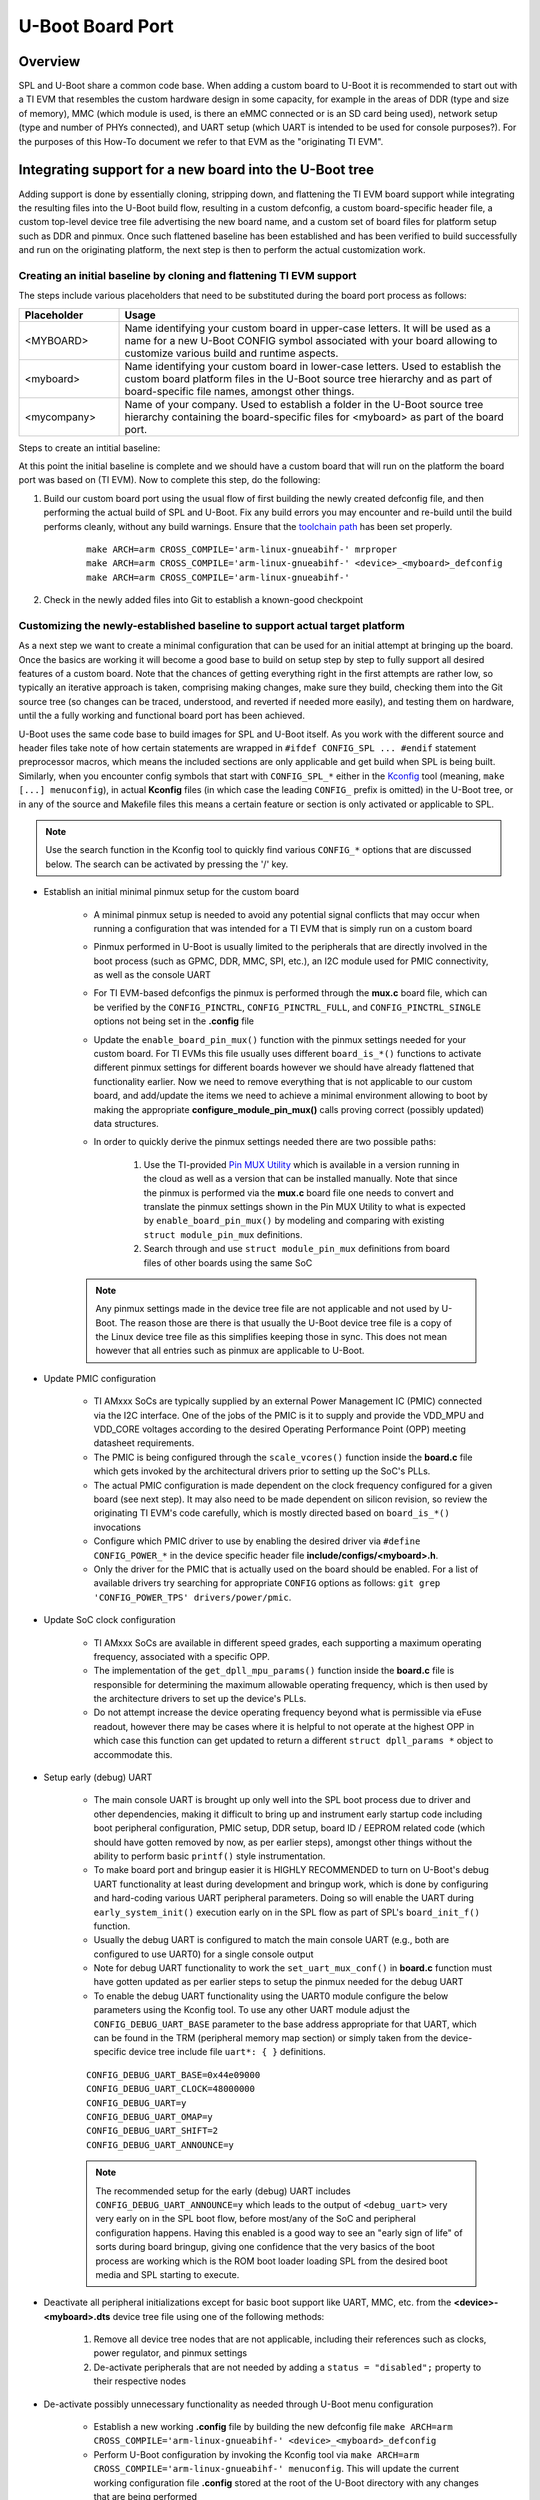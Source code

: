 U-Boot Board Port
=================

Overview
--------
SPL and U-Boot share a common code base. When adding a custom board to U-Boot
it is recommended to start out with a TI EVM that resembles the custom hardware
design in some capacity, for example in the areas of DDR (type and size of
memory), MMC (which module is used, is there an eMMC connected or is an SD card
being used), network setup (type and number of PHYs connected), and UART setup
(which UART is intended to be used for console purposes?). For the purposes of
this How-To document we refer to that EVM as the "originating TI EVM".

.. ifconfig:: CONFIG_part_family in ('AM335X_family')

    For custom AM335x boards, many base their design off the `AM335x
    General-Purpose EVM <http://www.ti.com/tool/TMDXEVM3358>`_, the `AM335x
    Starter Kit <http://www.ti.com/tool/TMDSSK3358>`_, or one of the
    AM335x-based `BeagleBone <https://beagleboard.org/bone>`_ boards for a more
    tailored, cut-down starting point.  For this discussion here we will be
    assuming the AM335x General-Purpose EVM to be our starting point however
    the same concepts also apply doing board ports starting off a different
    base platform. The new board will get integrated cleanly in a way like
    other existing boards are integrated into U-Boot.

.. ifconfig:: CONFIG_part_family in ('AM437X_family')

    For custom AM437x boards, many base their design off the `AM437x
    General-Purpose EVM <http://www.ti.com/tool/TMDSEVM437X>`_ or the `AM437x
    Starter Kit <http://www.ti.com/tool/TMDXSK437X>`_. For this discussion here
    we will be assuming the AM437x General-Purpose EVM to be our starting point
    however the same concepts also apply doing board ports starting off a
    different base platform. The new board will get integrated cleanly it in a
    way like other existing boards are integrated into U-Boot.

Integrating support for a new board into the U-Boot tree
--------------------------------------------------------

Adding support is done by essentially cloning, stripping down, and flattening
the TI EVM board support while integrating the resulting files into the U-Boot
build flow, resulting in a custom defconfig, a custom board-specific header
file, a custom top-level device tree file advertising the new board name, and a
custom set of board files for platform setup such as DDR and pinmux. Once such
flattened baseline has been established and has been verified to build
successfully and run on the originating platform, the next step is then to
perform the actual customization work.

Creating an initial baseline by cloning and flattening TI EVM support
*********************************************************************
The steps include various placeholders that need to be substituted during the
board port process as follows:

.. csv-table::
    :header: "Placeholder", "Usage"
    :widths: 20, 80

    "<MYBOARD>", "Name identifying your custom board in upper-case letters.
    It will be used as a name for a new U-Boot CONFIG symbol associated with
    your board allowing to customize various build and runtime aspects."
    "<myboard>", "Name identifying your custom board in lower-case letters.
    Used to establish the custom board platform files in the U-Boot source
    tree hierarchy and as part of board-specific file names, amongst other
    things."
    "<mycompany>", "Name of your company. Used to establish a folder in the
    U-Boot source tree hierarchy containing the board-specific files for
    <myboard> as part of the board port."

Steps to create an intitial baseline:

.. ifconfig:: CONFIG_part_family in ('AM335X_family')

    #. Establish a custom board specific CONFIG option that can be used to
       identify the custom hardware and direct code and build flow accordingly

        * Clone the entire ``config TARGET_AM335X_EVM`` section located in
          **arch/arm/mach-omap2/am33xx/Kconfig** into a new section called
          ``config TARGET_AM335X_<MYBOARD>``
        * Update the ``config TARGET_AM335X_<MYBOARD>`` option description in
          the newly cloned section from ``bool "Support am335x_evm"`` to ``bool
          "Support am335x_<myboard>"``
        * Similarly, update the ``help`` description of the newly cloned section
          to reflect that it is for a custom board
        * Remove the ``select TI_I2C_BOARD_DETECT`` entry from the new section.
          In most cases we do not need or want this feature for custom boards as
          we will be tailoring the solution around our specific platform so
          let's remove it right away.
        * Add ``source "board/<mycompany>/<myboard>/Kconfig"`` to section
          containing source locations located in **arch/arm/mach-omap2/Kconfig**

    #. Copy and update board files to a new folder

        * Copy all files from **board/ti/am335x/** to a new folder called
          **board/<mycompany>/<myboard>**
        * Remove (or update) the **README** and **MAINTAINERS** files (if they
          exist) as needed
        * Remove **u-boot.lds**. It is only needed for NOR boot which is a rare
          use case. However in case you use NOR boot, update the ``.text``
          section in that file from ``board/ti/am335x/built-in.o (.text*)`` to
          ``board/<mycompany>/am335x-myboard/built-in.o (.text*)``.
        * Remove ``#include "../common/board_detect.h"`` from **board.c**
        * Remove code enclosed between ``#ifdef TI_I2C_BOARD_DETECT`` and
          ``#endif`` from **board.c**
        * Rework and remove all board-detection related code in **board.c**,
          **board.h**, and **mux.c**, only keeping and flattening the pieces
          needed to support the actual platform the custom board is based on.
          The original **board.c**, **board.h**, and **mux.c** files are written
          such that they support a multitude of different boards as well as
          different revisions of a given board, all with their own board-
          specific set of features including but not limited to DDR
          configuration, pinmux, device operating points/speeds, and other
          peripheral initialization code. Do the rework by following the code
          path that is executed as a result of various ``board_is_*()``
          function calls. For example, to flatten the platform code and tailor
          it to the currently shipping revision of AM335x GP EVM hardware,
          assume ``board_is_evm_15_or_later()`` to evaluate as ``true``, and
          all other ``board_is_*()`` functions as ``false``, and simplify the
          platform code accordingly.
        * Edit **board/<mycompany>/<myboard>/Kconfig** as follows

                * Update ``if TARGET_AM335X_EVM`` to ``if
                  TARGET_AM335X_<MYBOARD>``
                * Update ``default "am335x"`` to ``default "<myboard>"`` under
                  ``config SYS_BOARD``
                * Update ``default "ti"`` to ``default "<mycompany>"`` under
                  ``config SYS_VENDOR``
                * Update ``default "am335x_evm"`` to ``default
                  "am335x_<myboard>"`` under ``config SYS_CONFIG_NAME``

    #. Copy and update board-specific header file

        * Copy **include/configs/am335x_evm.h** to a new file
          **include/configs/am335x_<myboard>.h**
        * Remove the ``#define CONFIG_SYS_LDSCRIPT`` definition, unless you are
          actually using NOR boot.
        * Remove the ``#define CONFIG_ENV_EEPROM_IS_ON_I2C``,
          ``#define CONFIG_SYS_I2C_EEPROM_ADDR``,
          ``#define CONFIG_SYS_I2C_EEPROM_ADDR_LEN`` definitions as we usually
          do not want to use an external EEPROM for configuration storage, but
          instead want to use the boot media.
        * Update the ``findfdt`` U-Boot environmental variable definition made
          via ``CONFIG_EXTRA_ENV_SETTINGS`` to hard-code board-specific DTB file
          used to boot the Linux Kernel
          ``"findfdt=setenv fdtfile am335x-<myboard>.dtb\0"``
        * Remember that when trying to boot your system with this configuration,
          you must provide a Kernel DTB file named **am335x-<myboard>.dtb** in
          this case. Not providing this file may lead to a silent failure during
          ENV-based U-Boot loading and the Kernel not coming up

    #. Copy and update top-level device tree file and integrate into build process

        * Copy **arch/arm/dts/am335x-evm.dts** to 
          **arch/arm/dts/am335x-<myboard>.dts**
        * Edit **arch/arm/dts/am335x-<myboard>.dts** and update ``model`` node
          with a custom, board-specific string
        * Edit **arch/arm/dts/am335x-<myboard>.dts** to include contents from
          the implicitly included **am335x-evm-u-boot.dtsi** file.

        .. note::
            Many TI boards also come with a U-Boot specific device tree include
            file with the same base name as the main device tree file but ending
            in **-u-boot.dtsi** which gets implicitly included by U-Boot's
            device tree build process. For example in case of
            **arch/arm/dts/am335x-evm.dts** the file that is included implicitly
            is called **arch/arm/dts/am335x-evm-u-boot.dtsi**. It is recommended
            to simply take the contents from such an include file and add it to
            the main device tree file of a board, providing a bit more
            simplified and easier to manage view of the active configuration.

        * Edit **arch/arm/dts/Makefile** to add ``am335x-<myboard>.dtb`` to the
          ``dtb-$(CONFIG_AM33XX)`` build target

    #. Copy and update U-Boot defconfig file

        * Copy **configs/am335x_evm_defconfig** to
          **configs/am335x_<myboard>_defconfig**
        * Edit **configs/am335x_<myboard>_defconfig** as follows
            * Add ``CONFIG_TARGET_AM335X_<MYBOARD>=y`` right below
              ``CONFIG_AM33XX=y``
            * Update ``CONFIG_DEFAULT_DEVICE_TREE="am335x-<myboard>"``
            * Remove entry for ``CONFIG_OF_LIST``

.. ifconfig:: CONFIG_part_family in ('AM437X_family')

    #. Establish a custom-board specific CONFIG option that can be used to
       identify the custom hardware and direct code and build flow accordingly

        * Clone the entire ``config TARGET_AM43XX_EVM`` section located in
          **arch/arm/mach-omap2/am33xx/Kconfig** into a new section called
          ``config TARGET_AM43XX_<MYBOARD>``
        * Update the ``config TARGET_AM43XX_<MYBOARD>`` option description in
          the newly cloned section from ``bool "Support am43xx_evm"`` to
          ``bool "Support am43xx_<myboard>"``
        * Similarly, update the ``help`` description of the newly cloned
          section to reflect that it is for a custom board
        * Remove the ``select TI_I2C_BOARD_DETECT`` entry from the new section.
          In most cases we do not need or want this feature for custom boards
          as we will be tailoring the solution around our specific platform so
          let's remove it right away.
        * Add ``source "board/<mycompany>/<myboard>/Kconfig"`` to section
          containing source locations located in **arch/arm/mach-omap2/Kconfig**


    #. Copy and update board files to a new folder

        * Copy all files from **board/ti/am43xx/** to a new folder called
          **board/<mycompany>/<myboard>**
        * Remove (or update) the **README** and **MAINTAINERS** files (if they
          exist) as needed
        * Remove ``#include "../common/board_detect.h"`` from **board.c**
        * Remove code enclosed between ``#ifdef TI_I2C_BOARD_DETECT`` and
          ``#endif`` from **board.c**
        * Rework and remove all board-detection related code in **board.c**,
          **board.h**, and **mux.c**, only keeping and flattening the pieces
          needed to support the actual platform the custom board is based on.
          The original **board.c**, **board.h**, and **mux.c** files are written
          such that they support a multitude of different boards as well as
          different revisions of a given board, all with their own board-
          specific set of features including but not limited to DDR
          configuration, pinmux, device operating points/speeds, and other
          peripheral initialization code. Do the rework by following the code
          path that is executed as a result of various ``board_is_*()``
          function calls. For example, to flatten the platform code and tailor
          it to the currently shipping revision of AM437x GP EVM hardware,
          assume ``board_is_evm()`` to evaluate as ``true``, and all other
          ``board_is_*()`` functions as ``false``, and simplify the platform
          code accordingly.
        * Edit **board/<mycompany>/<myboard>/Kconfig** as follows

                * Update ``if TARGET_AM43XX_EVM`` to ``if
                  TARGET_AM43XX_<MYBOARD>``
                * Update ``default "am43xx"`` to ``default "<myboard>"`` under
                  ``config SYS_BOARD``
                * Update ``default "ti"`` to ``default "<mycompany>"`` under
                  ``config SYS_VENDOR``
                * Update ``default "am43xx_evm"`` to ``default
                  "am43xx_<myboard>"`` under ``config SYS_CONFIG_NAME``


    #. Copy and update board-specific header file

        * Copy **include/configs/am43xx_evm.h** to a new file
          **include/configs/am43xx_<myboard>.h**
        * Remove the ``#define CONFIG_ENV_EEPROM_IS_ON_I2C``,
          ``#define CONFIG_SYS_I2C_EEPROM_ADDR``,
          ``#define CONFIG_SYS_I2C_EEPROM_ADDR_LEN`` definitions as we usually
          do not want to use an external EEPROM for configuration storage, but
          instead want to use the boot media.
        * Update the ``findfdt`` U-Boot environmental variable definition made
          via ``CONFIG_EXTRA_ENV_SETTINGS`` to hard-code board-specific DTB file
          used to boot the Linux Kernel
          ``"findfdt=setenv fdtfile am437x-<myboard>.dtb\0"``
        * Remember that when trying to boot your system with this configuration,
          you must provide a Kernel DTB file named **am437x-<myboard>.dtb** in
          this case. Not providing this file may lead to a silent failure during
          ENV-based U-Boot loading and the Kernel not coming up

    #. Copy and update top-level device tree file and integrate into build process

        * Copy **arch/arm/dts/am437x-gp-evm.dts** to
          **arch/arm/dts/am437x-<myboard>.dts**
        * Edit **arch/arm/dts/am437x-<myboard>.dts** and update ``model`` node
          with a custom, board-specific string
        * Edit **arch/arm/dts/am437x-<myboard>.dts** to include contents from
          the implicitly included **am437x-gp-evm-u-boot.dtsi** file.

        .. note::
            Many TI boards also come with a U-Boot specific device tree include
            file with the same base name as the main device tree file but ending
            in **-u-boot.dtsi** which gets implicitly included by U-Boot's
            device tree build process. For example in case of
            **arch/arm/dts/am437x-gp-evm.dts** the file that is included
            implicitly is called **arch/arm/dts/am437x-gp-evm-u-boot.dtsi**. It
            is recommended to simply take the contents from such an include file
            and add it to the main device tree file of a board, providing a bit
            more simplified and easier to manage view of the active
            configuration.

        * Edit **arch/arm/dts/Makefile** to add ``am437x-<myboard>.dtb`` to the
          ``dtb-$(CONFIG_AM43XX)`` build target

    #. Copy and update U-Boot defconfig file

        * Copy **configs/am43xx_evm_defconfig** to
          **configs/am43xx_<myboard>_defconfig**
        * Edit **configs/am43xx_<myboard>_defconfig** as follows
            * Add ``CONFIG_TARGET_AM43XX_<MYBOARD>=y`` right below
              ``CONFIG_AM43XX=y``
            * Update ``CONFIG_DEFAULT_DEVICE_TREE="am437x-<myboard>"``
            * Remove entry for ``CONFIG_OF_LIST``

At this point the initial baseline is complete and we should have a custom
board that will run on the platform the board port was based on (TI EVM). Now
to complete this step, do the following:

#. Build our custom board port using the usual flow of first building the newly
   created defconfig file, and then performing the actual build of SPL and
   U-Boot. Fix any build errors you may encounter and re-build until the build
   performs cleanly, without any build warnings. Ensure that the `toolchain path
   <../../Overview/GCC_ToolChain.html>`__ has been set properly. 

    ::

        make ARCH=arm CROSS_COMPILE='arm-linux-gnueabihf-' mrproper
        make ARCH=arm CROSS_COMPILE='arm-linux-gnueabihf-' <device>_<myboard>_defconfig
        make ARCH=arm CROSS_COMPILE='arm-linux-gnueabihf-'

#. Check in the newly added files into Git to establish a known-good checkpoint

Customizing the newly-established baseline to support actual target platform
****************************************************************************
As a next step we want to create a minimal configuration that can be used for
an initial attempt at bringing up the board. Once the basics are working it
will become a good base to build on setup step by step to fully support all
desired features of a custom board. Note that the chances of getting everything
right in the first attempts are rather low, so typically an iterative approach
is taken, comprising making changes, make sure they build, checking them into
the Git source tree (so changes can be traced, understood, and reverted if
needed more easily), and testing them on hardware, until the a fully working
and functional board port has been achieved.

U-Boot uses the same code base to build images for SPL and U-Boot itself. As
you work with the different source and header files take note of how certain
statements are wrapped in ``#ifdef CONFIG_SPL ... #endif`` statement
preprocessor macros, which means the included sections are only applicable and
get build when SPL is being built. Similarly, when you encounter config symbols
that start with ``CONFIG_SPL_*`` either in the `Kconfig
<https://gitlab.denx.de/u-boot/u-boot/-/blob/master/doc/README.kconfig>`_ tool
(meaning, ``make [...] menuconfig``), in actual **Kconfig** files (in which
case the leading ``CONFIG_`` prefix is omitted) in the U-Boot tree, or in any
of the source and Makefile files this means a certain feature or section is
only activated or applicable to SPL.

.. note::
    Use the search function in the Kconfig tool to quickly find various
    ``CONFIG_*`` options that are discussed below. The search can be activated
    by pressing the '/' key.

.. ifconfig:: CONFIG_part_family in ('AM335X_family')

    * Port DDR configuration if your DDR setup (devices, clock speeds, etc.)
      differs from the originating platform (EVM)

        * DDR timing and configuration data is setup in the **board.c** file
        * Follow the steps outlined in the `AM335x EMIF Tools Application
          Report <http://www.ti.com/lit/pdf/sprack4>`_ and its associated
          `Configuration Tool <http://www.ti.com/lit/zip/sprack4>`__ in detail.
          This application report also includes information useful for DDR
          bringup.
        * If any additional customization steps are needed such as the
          addition of extra definitions try to limit any changes you do to the
          files in your custom board-specific folder at
          **board/<mycompany>/<myboard>**
        * When the DDR timings and parameters are setup correctly, U-Boot will
          automatically detect, verify, and configure the size of DDR during
          runtime in the architectural files by using ``get_ram_size()``.

.. ifconfig:: CONFIG_part_family in ('AM437X_family')

    * Port DDR configuration if your DDR setup (devices, clock speeds, etc.)
      differs from the originating platform (EVM)

        * DDR timing and configuration data is setup in the **board.c** file
        * Follow the steps outlined in the `AM43xx EMIF Tools Application
          Report <http://www.ti.com/lit/pdf/sprac70>`__ and its associated
          `Configuration Tool <http://www.ti.com/lit/zip/sprac70>`__ in detail.
          This application report also includes information useful for DDR
          bringup.
        * If any additional customization steps are needed such as the
          addition of extra definitions try to limit any changes you do to the
          files in your custom board-specific folder at
          **board/<mycompany>/<myboard>**
        * When the DDR timings and parameters are setup correctly, U-Boot will
          automatically detect, verify, and configure the size of DDR during
          runtime in the architectural files by using ``get_ram_size()``.

* Establish an initial minimal pinmux setup for the custom board

    * A minimal pinmux setup is needed to avoid any potential signal conflicts
      that may occur when running a configuration that was intended for a TI
      EVM that is simply run on a custom board
    * Pinmux performed in U-Boot is usually limited to the peripherals that are
      directly involved in the boot process (such as GPMC, DDR, MMC, SPI,
      etc.), an I2C module used for PMIC connectivity, as well as the console
      UART
    * For TI EVM-based defconfigs the pinmux is performed through the **mux.c**
      board file, which can be verified by the ``CONFIG_PINCTRL``,
      ``CONFIG_PINCTRL_FULL``, and ``CONFIG_PINCTRL_SINGLE`` options not being
      set in the **.config** file
    * Update the ``enable_board_pin_mux()`` function with the pinmux settings
      needed for your custom board. For TI EVMs this file usually uses
      different ``board_is_*()`` functions to activate different pinmux
      settings for different boards however we should have already flattened
      that functionality earlier. Now we need to remove everything that is not
      applicable to our custom board, and add/update the items we need to
      achieve a minimal environment allowing to boot by making the appropriate
      **configure_module_pin_mux()** calls proving correct (possibly updated)
      data structures.
    * In order to quickly derive the pinmux settings needed there are two
      possible paths:

        #. Use the TI-provided
           `Pin MUX Utility <http://www.ti.com/tool/PINMUXTOOL>`_ which is
           available in a version running in the cloud as well as a version that
           can be installed manually. Note that since the pinmux is performed
           via the **mux.c** board file one needs to convert and translate the
           pinmux settings shown in the Pin MUX Utility to what is expected by
           ``enable_board_pin_mux()`` by modeling and comparing with existing
           ``struct module_pin_mux`` definitions.
        #. Search through and use ``struct module_pin_mux`` definitions from
           board files of other boards using the same SoC

    .. note::
        Any pinmux settings made in the device tree file are not applicable and
        not used by U-Boot. The reason those are there is that usually the
        U-Boot device tree file is a copy of the Linux device tree file as this
        simplifies keeping those in sync. This does not mean however that all
        entries such as pinmux are applicable to U-Boot.

* Update PMIC configuration

    * TI AMxxx SoCs are typically supplied by an external Power Management IC
      (PMIC) connected via the I2C interface. One of the jobs of the PMIC is it
      to supply and provide the VDD_MPU and VDD_CORE voltages according to the
      desired Operating Performance Point (OPP) meeting datasheet requirements.
    * The PMIC is being configured through the ``scale_vcores()`` function
      inside the **board.c** file which gets invoked by the architectural
      drivers prior to setting up the SoC's PLLs.
    * The actual PMIC configuration  is made dependent on the clock frequency
      configured for a given board (see next step). It may also need to be made
      dependent on silicon revision, so review the originating TI EVM's code
      carefully, which is mostly directed based on ``board_is_*()`` invocations
    * Configure which PMIC driver to use by enabling the desired driver via
      ``#define CONFIG_POWER_*`` in the device specific header file
      **include/configs/<myboard>.h**.
    * Only the driver for the PMIC that is actually used on the board should be
      enabled. For a list of available drivers try searching for appropriate
      ``CONFIG`` options as follows: ``git grep 'CONFIG_POWER_TPS'
      drivers/power/pmic``.

* Update SoC clock configuration

    * TI AMxxx SoCs are available in different speed grades, each supporting a
      maximum operating frequency, associated with a specific OPP.
    * The implementation of the ``get_dpll_mpu_params()`` function inside the
      **board.c** file is responsible for determining the maximum allowable
      operating frequency, which is then used by the architecture drivers to
      set up the device's PLLs.
    * Do not attempt increase the device operating frequency beyond what is
      permissible via eFuse readout, however there may be cases where it is
      helpful to not operate at the highest OPP in which case this function can
      get updated to return a different ``struct dpll_params *`` object to
      accommodate this.

.. ifconfig:: CONFIG_part_family in ('AM335X_family')

    * Customize console UART settings

        * Configure desired console index using the Kconfig tool by updating
          ``CONFIG_CONS_INDEX``. This will take care of the UART-related pinmux
          performed inside ``set_uart_mux_conf()`` in **board.c**
        * Note that the function ``default_serial_console()`` is not used in
          case of ``CONFIG_DM_SERIAL`` as it is with the current AM335x EVM so
          it can be removed

        * Update the **arch/arm/dts/am335x-<myboard>.dts** device tree file as follows:
            * Update ``stdout-path`` propery with new phandle to new UART
            * Overlay the respective UART's device tree node with the correct
              pinmux reference and ensure it is set to ``status = "okay";``

        * Update the ``console=`` variable part of the
          ``CONFIG_EXTRA_ENV_SETTINGS`` definition in the board-specific header
          file **include/configs/<myboard>.h** to the desired UART to be used
          for Linux Kernel boot. Set this ENV variable to ``ttyS0,115200n8``
          for UART0, ``ttyS1,115200n8`` for UART1, and so on.

.. ifconfig:: CONFIG_part_family in ('AM437X_family')

    * Customize console UART settings

        * The UART pinmus is done through ``set_uart_mux_conf()`` in
          **board.c**, calling a pinmux configuration function
          ``enable_uart*_pin_mux`` for a specific UART interface inside
          **mux.c**. Update the call as well as the ``enable_uart*_pin_mux``
          function itself to use an updated pinmux structure as needed for the
          new UART interface.

        * Update the **arch/arm/dts/am437x-<myboard>.dts** device tree file as
          follows:

            * Update ``stdout-path`` propery with new phandle to new UART
            * Overlay the respective UART's device tree node with the correct
              pinmux reference and ensure it is set to ``status = "okay";``

        * Update the ``console=`` variable part of the
          ``CONFIG_EXTRA_ENV_SETTINGS`` definition in the board-specific header
          file **include/configs/<myboard>.h** to the desired UART to be used
          for Linux Kernel boot. Set this ENV variable to ``ttyS0,115200n8``
          for UART0, ``ttyS1,115200n8`` for UART1, and so on.

* Setup early (debug) UART

    * The main console UART is brought up only well into the SPL boot process
      due to driver and other dependencies, making it difficult to bring up and
      instrument early startup code including boot peripheral configuration,
      PMIC setup, DDR setup, board ID / EEPROM related code (which should have
      gotten removed by now, as per earlier steps), amongst other things
      without the ability to perform basic ``printf()`` style instrumentation.
    * To make board port and bringup easier it is HIGHLY RECOMMENDED to turn on
      U-Boot's debug UART functionality at least during development and bringup
      work, which is done by configuring and hard-coding various UART
      peripheral parameters. Doing so will enable the UART during
      ``early_system_init()`` execution early on in the SPL flow as part of
      SPL's  ``board_init_f()`` function.
    * Usually the debug UART is configured to match the main console UART
      (e.g., both are configured to use UART0) for a single console output
    * Note for debug UART functionality to work the ``set_uart_mux_conf()`` in
      **board.c** function must have gotten updated as per earlier steps to
      setup the pinmux needed for the debug UART
    * To enable the debug UART functionality using the UART0 module configure
      the below parameters using the Kconfig tool. To use any other UART module
      adjust the ``CONFIG_DEBUG_UART_BASE`` parameter to the base address
      appropriate for that UART, which can be found in the TRM (peripheral
      memory map section) or simply taken from the device-specific device tree
      include file ``uart*: { }`` definitions.

    ::

        CONFIG_DEBUG_UART_BASE=0x44e09000
        CONFIG_DEBUG_UART_CLOCK=48000000
        CONFIG_DEBUG_UART=y
        CONFIG_DEBUG_UART_OMAP=y
        CONFIG_DEBUG_UART_SHIFT=2
        CONFIG_DEBUG_UART_ANNOUNCE=y

    .. note::
        The recommended setup for the early (debug) UART includes
        ``CONFIG_DEBUG_UART_ANNOUNCE=y`` which leads to the output of
        ``<debug_uart>`` very very early on in the SPL boot flow, before
        most/any of the SoC and peripheral configuration happens. Having this
        enabled is a good way to see an "early sign of life" of sorts during
        board bringup, giving one confidence that the very basics of the boot
        process are working which is the ROM boot loader loading SPL from the
        desired boot media and SPL starting to execute.

* Deactivate all peripheral initializations except for basic boot support like
  UART, MMC, etc. from the **<device>-<myboard>.dts** device tree file using
  one of the following methods:

    #. Remove all device tree nodes that are not applicable, including their
       references such as clocks, power regulator, and pinmux settings
    #. De-activate peripherals that are not needed by adding a
       ``status = "disabled";`` property to their respective nodes

* De-activate possibly unnecessary functionality as needed through U-Boot menu
  configuration

    * Establish a new working **.config** file by building the new defconfig
      file ``make ARCH=arm CROSS_COMPILE='arm-linux-gnueabihf-'
      <device>_<myboard>_defconfig``
    * Perform U-Boot configuration by invoking the Kconfig tool via ``make
      ARCH=arm CROSS_COMPILE='arm-linux-gnueabihf-' menuconfig``. This will
      update the current working configuration file **.config** stored at the
      root of the U-Boot directory with any changes that are being performed
    * Turn the current **.config** U-Boot configuration into an updated
      defconfig file by executing ``make ARCH=arm
      CROSS_COMPILE='arm-linux-gnueabihf- savedefconfig``. This will
      generate/update a file called **defconfig**.
    * Copy the newly generated **defconfig** to
      **configs/<device>_<myboard>_defconfig**, effectively overwriting/updating
      the defconfig file established earlier when cloning the existing board we
      are basing the port on. Doing so will also allow us to see the changes
      that were introduced since since our earlier checkpoint commit via ``git
      diff``.

.. ifconfig:: CONFIG_part_family in ('AM335X_family')

    * Remove dependency on RTC
        * If a custom board does not use the SOC's built-in RTC peripheral,
          disable ``CONFIG_SPL_AM33XX_ENABLE_RTC32K_OSC`` via 
          ``make ARCH=arm CROSS_COMPILE='arm-linux-gnueabihf-' menuconfig``

            * Navigate to the **Device Drivers** section and
              deselect the option ``Enable support for checking boot
              count limit ----``. Exit to menuconfig page.
            * Navigate to the **SPL / TPL** section and
              deselect the option ``Enable the RTC32K OSC on AM33xx based
              platforms``. Save and exit menuconfig. 
        * Note that to fully disable RTC support there are also changes needed
          to the Linux Kernel, specifically the disabling of the ``rtc`` node
          from the Kernel device tree file by adding a ``status = "disabled";``
          property to the ``rtc`` node

* De-activate other possibly unnecessary functionality as needed through
  customizing the board-specific header file

    * Some SPL and U-Boot features have not yet been fully migrated to Kconfig
      and are controlled/enabled through the board-specific header file
      **include/configs/<myboard>.h** created earlier
    * Note that that board-specific header file may include additional header
      file(s) that activate and configure functionality. Make sure to
      understand the include hierarchy. To disable or re-configure certain
      features consider using a combination of ``#undef`` and ``#define``
      pre-processor statements in your custom board-specific header file past
      where a common header file is included. This way any modifications to the
      shared U-Boot files can be avoided.

* U-Boot Environment

    * The default U-Boot environment is to a large part defined through the
      ``CONFIG_EXTRA_ENV_SETTINGS`` definition in the board-specific header
      file **include/configs/<myboard>.h** and should be further tailored to
      specific system needs.
    * Make any changes required to support the primary boot mode, such as
      configuring ``bootpart=`` in case of MMC/SD card boot to the correct
      partition
    * While having extra definitions in the environment usually doesn't hurt
      one should use this opportunity to remove any definitions related to boot
      modes that are not needed to yield a less cluttered and easier to
      understand overall U-Boot environment.

        * Remove ``BOOT_TARGET_*`` definitions that are not applicable
        * Remove ``DEFAULT_*_TI_ARGS`` definitions that are not applicable
        * Remove ``*ARGS``  definitions that are not applicable
    * Add an ``optargs=`` ENV definition to ``CONFIG_EXTRA_ENV_SETTINGS`` if
      you need any extra arguments passed to the Kernel during boot
    * Use the Kconfig tool to disable all ``CONFIG_ENV_IS_IN_*`` definitions to
      essentially disable persistent ENV storage initially

With the customizations now made, the resulting SPL/U-Boot should no longer be
run on the originating TI EVM, but instead on the custom hardware. We should
now be able to attempt an initial boot of the custom hardware platform in the
context of the hardware bringup of the new board. The goal should be to get to
the U-Boot prompt.

Building out full support for target platform
*********************************************
Once we have reached U-Boot prompt we can then focus on (re-)adding any
features to U-Boot we may need to more fully support our custom system, and
then move to booting the Linux Kernel. It is recommended adding features one by
one while using Git to track any changes and testing/validating features on
actual hardware as they are added until all desired features have gotten added
and integrated.

Customization steps can involved but are not limited to adding...

* Support for additional storage media
* Support for additional boot modes
* Support for network interface(s)
* Support for extra U-Boot commands (``CONFIG_CMD_*``) to help debugging or
  running the system

When adding features it is usually a good idea to analyze other boards already
present in U-Boot that use the same TI SoC, and then port features over into
our own board files, board specific header file, and defconfig.

To identify which other boards in U-Boot use the same SoC use the below command:

.. ifconfig:: CONFIG_part_family in ('AM335X_family')

    ::

        git grep CONFIG_AM33XX=y

.. ifconfig:: CONFIG_part_family in ('AM437X_family')

    ::

        git grep CONFIG_AM43XX=y

It can also be helpful to inspect the most current upstream `U-Boot tree
<https://gitlab.denx.de/u-boot/u-boot>`_ for additional boards that may since
have become available. However care must be taken when backporting code to the
U-Boot part of the TI SDK to consider all required dependencies and changes
that may have since affected a specific feature.

U-Boot Bringup Debugging Tips
-----------------------------
Doing an U-Boot board port is usually an iterative process, involving some
amount of debugging and troubleshooting, especially on a custom hardware
platform that differs substantially from one of the TI EVMs. The following
list gives some ideas that could be helpful during debugging and U-Boot bringup.

.. ifconfig:: CONFIG_part_family in ('AM335X_family')

    * The most efficient and powerful tool for board bringup is to have access
      to the SoC via JTAG debugger, and use a tool such as TI's Code Composer
      Studio (CCS) to inspect the device and code.

        * Use in conjunction with SPL and U-Boot ELF files for fully symbolic
          debug
        * A very useful tool is using the  CCS-specific `AM335x Debug Server
          Scripting package
          <https://git.ti.com/cgit/sitara-dss-files/am335x-dss-files/>`_ for
          low-level device state and boot analysis. Refer to the included
          `README
          <https://git.ti.com/cgit/sitara-dss-files/am335x-dss-files/tree/README>`__
          file for further information.
        * It may be desirable to turn off the watchdog timer to avoid watchdog
          resets during the debug session (by disabling ``CONFIG_HW_WATCHDOG``,
          ``CONFIG_SPL_WATCHDOG_SUPPORT``, and ``CONFIG_OMAP_WATCHDOG`` through
          Kconfig)

.. ifconfig:: CONFIG_part_family in ('AM437X_family')

    * The most efficient and powerful tool for board bringup is to have access
      to the SoC via JTAG debugger, and use a tool such as TI's Code Composer
      Studio (CCS) to inspect the device and code.

        * Use in conjunction with SPL (**./spl/u-boot-spl**) and U-Boot
          (**./u-boot**) ELF files for fully symbolic debug
        * A very useful tool is using the  CCS-specific `AM43xx Debug Server
          Scripting package
          <https://git.ti.com/cgit/sitara-dss-files/am43xx-dss-files/>`_ for
          low-level device state and boot analysis. Refer to the included
          `README
          <https://git.ti.com/cgit/sitara-dss-files/am43xx-dss-files/tree/README>`__
          file for further information.

* Performing basic printf()-style debugging

    * Use when JTAG is not available or not practical
    * To maximize usefulness of this approach usually requires the early (debug)
      UART to be configured and activated (which will happen as part of SPL's
      ``board_init_f()``) as discussed earlier, as most of the critical
      low-level code on current TI EVMs is executed while the regular console
      UART is not yet available, in which case nothing would get printed during
      any failures relating to boot, PMIC setup, clock setup, DDR setup, and
      other critical stages, leading to "black screen" type of failures leaving
      no clue what to check.
    * Many U-Boot modules (source files) already contain various forms of
      ``debug()`` print statements which can be activated on a per-module basis
      by adding a ``#define DEBUG`` to the top of the source file
    * Beyond that, it can be helpful to add print statements throughout the
      boot flow to trace program execution. For example, the simple statement
      shown below can easily be replicated through copy and paste yet gives
      usually enough information to pinpoint a specific line of code:

    ::

        printf("%s: %d:\n", __func__, __LINE__);

.. ifconfig:: CONFIG_part_family in ('AM335X_family')

    * Double-check final device tree file contents
        Since the device tree file that gets built into U-Boot is created not
        just from the top level **<device>-<myboard>.dts** device tree source
        file but also from an entire hierachy of explicitly (and implicitly)
        included header files it is good to double-check what the actual final
        device tree blob looks like. The best way to do that is by de-compiling
        it back into source code, which in case of the U-Boot device trees can
        be done with the following command:

        ::

            dtc -I dtb u-boot.dtb

.. ifconfig:: CONFIG_part_family in ('AM437X_family')

    * Double-check final device tree file contents
        Since the device tree file that gets built into U-Boot (and SPL, as it
        is in case of ``CONFIG_SPL_OF_CONTROL`` is used on a given platform) is
        created not just from the top level **<device>-<myboard>.dts** device
        tree source file but also from an entire hierachy of explicitly (and
        implicitly) included header files (and SPL-specific DTS properties like
        ``u-boot,dm-spl`` and ``u-boot,dm-pre-reloc``) it is good to
        double-check what the actual final device tree blob looks like. The
        best way to do that is by de-compiling it back into source code, which
        in case of the SPL and U-Boot device trees can be done with the
        following commands:


        ::

            dtc -I dtb spl/u-boot-spl.dtb
            dtc -I dtb u-boot.dtb
